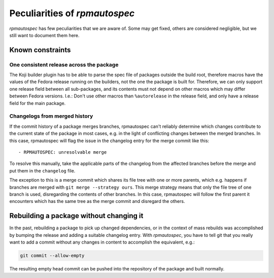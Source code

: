 .. _peculiarities:

Peculiarities of `rpmautospec`
==============================

`rpmautospec` has few peculiarities that we are aware of. Some may get
fixed, others are considered negligible, but we still want to document them
here.


Known constraints
-----------------

One consistent release across the package
^^^^^^^^^^^^^^^^^^^^^^^^^^^^^^^^^^^^^^^^^

The Koji builder plugin has to be able to parse the spec file of packages
outside the build root, therefore macros have the values of the Fedora release
running on the builders, not the one the package is built for. Therefore, we
can only support one release field between all sub-packages, and its contents
must not depend on other macros which may differ between Fedora versions.
I.e.: Don't use other macros than ``%autorelease`` in the release field, and
only have a release field for the main package.

Changelogs from merged history
^^^^^^^^^^^^^^^^^^^^^^^^^^^^^^

If the commit history of a package merges branches, rpmautospec can't reliably
determine which changes contribute to the current state of the package in most
cases, e.g. in the light of conflicting changes between the merged branches.
In this case, rpmautospec will flag the issue in the changelog entry for the
merge commit like this::

    - RPMAUTOSPEC: unresolvable merge

To resolve this manually, take the applicable parts of the changelog from the
affected branches before the merge and put them in the ``changelog`` file.

The exception to this is a merge commit which shares its file tree with one or
more parents, which e.g. happens if branches are merged with ``git merge
--strategy ours``. This merge strategy means that only the file tree of one
branch is used, disregarding the contents of other branches. In this case,
rpmautospec will follow the first parent it encounters which has the same tree
as the merge commit and disregard the others.


Rebuilding a package without changing it
----------------------------------------

In the past, rebuilding a package to pick up changed dependencies, or in the context of mass
rebuilds was accomplished by bumping the release and adding a suitable changelog entry. With
`rpmautospec`, you have to tell git that you really want to add a commit without any changes in
content to accomplish the equivalent, e.g.:

.. code-block:: bash

    git commit --allow-empty

The resulting empty head commit can be pushed into the repository of the package and built normally.
